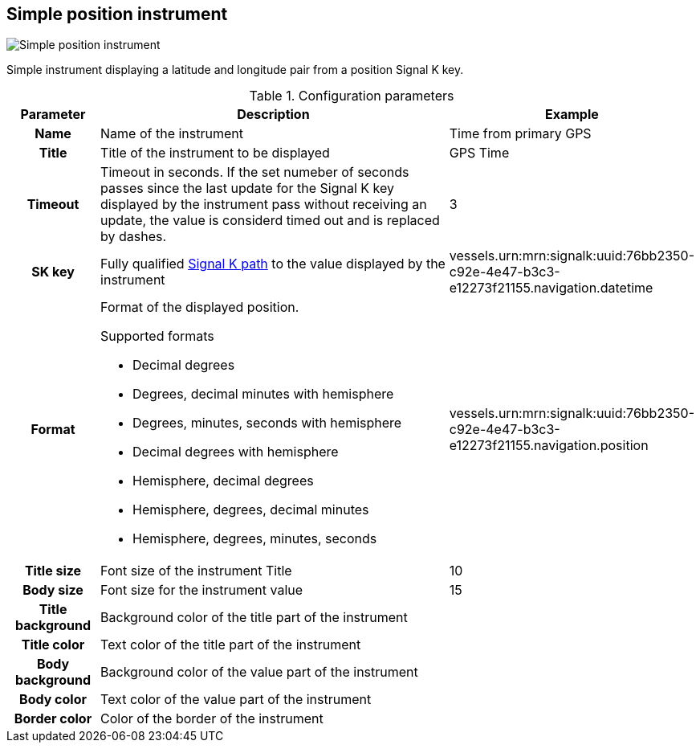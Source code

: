 :imagesdir: ../images/
== Simple position instrument

image::simplepositioninstrument_screenshot.png[Simple position instrument]

Simple instrument displaying a latitude and longitude pair from a position Signal K key.

.Configuration parameters
[cols="1h,5,1"]
|===
|Parameter |Description |Example

|Name
|Name of the instrument
|Time from primary GPS

|Title
|Title of the instrument to be displayed
|GPS Time

|Timeout
|Timeout in seconds. If the set numeber of seconds passes since the last update for the Signal K key displayed by the instrument pass without receiving an update, the value is considerd timed out and is replaced by dashes.
|3

|SK key
|Fully qualified xref:skkeys.adoc[Signal K path] to the value displayed by the instrument
|vessels.urn:mrn:signalk:uuid:76bb2350-c92e-4e47-b3c3-e12273f21155.navigation.datetime

|Format
a|Format of the displayed position.

.Supported formats
* Decimal degrees
* Degrees, decimal minutes with hemisphere
* Degrees, minutes, seconds with hemisphere
* Decimal degrees with hemisphere
* Hemisphere, decimal degrees
* Hemisphere, degrees, decimal minutes
* Hemisphere, degrees, minutes, seconds

|vessels.urn:mrn:signalk:uuid:76bb2350-c92e-4e47-b3c3-e12273f21155.navigation.position

|Title size
|Font size of the instrument Title
|10

|Body size
|Font size for the instrument value
|15

|Title background
|Background color of the title part of the instrument
|

|Title color
|Text color of the title part of the instrument
|

|Body background
|Background color of the value part of the instrument
|

|Body color
|Text color of the value part of the instrument
|

|Border color
|Color of the border of the instrument
|
|===

